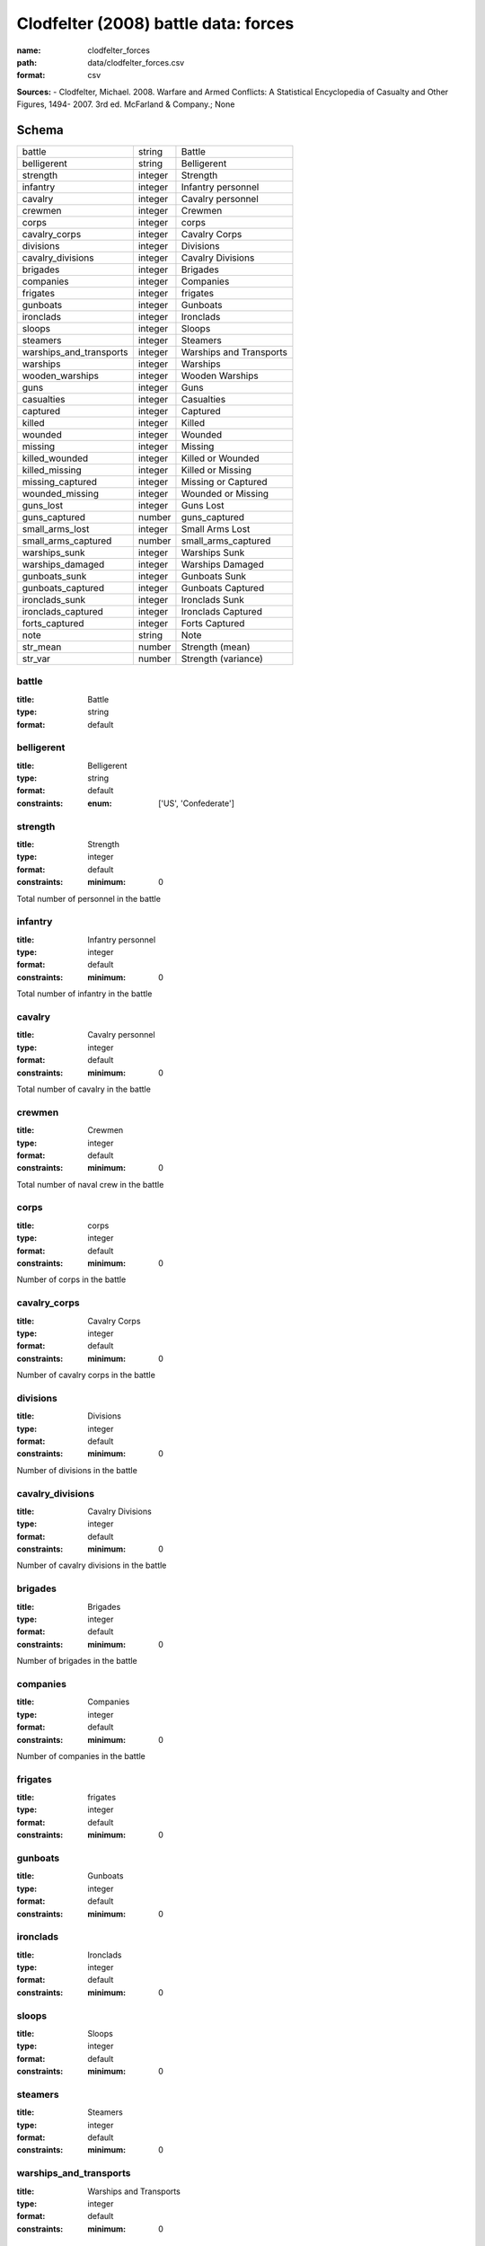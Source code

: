 #####################################
Clodfelter (2008) battle data: forces
#####################################

:name: clodfelter_forces
:path: data/clodfelter_forces.csv
:format: csv



**Sources:**
- Clodfelter, Michael. 2008. Warfare and Armed Conflicts: A Statistical Encyclopedia of Casualty and Other Figures, 1494- 2007. 3rd ed. McFarland & Company.; None


Schema
======



=======================  =======  =======================
battle                   string   Battle
belligerent              string   Belligerent
strength                 integer  Strength
infantry                 integer  Infantry personnel
cavalry                  integer  Cavalry personnel
crewmen                  integer  Crewmen
corps                    integer  corps
cavalry_corps            integer  Cavalry Corps
divisions                integer  Divisions
cavalry_divisions        integer  Cavalry Divisions
brigades                 integer  Brigades
companies                integer  Companies
frigates                 integer  frigates
gunboats                 integer  Gunboats
ironclads                integer  Ironclads
sloops                   integer  Sloops
steamers                 integer  Steamers
warships_and_transports  integer  Warships and Transports
warships                 integer  Warships
wooden_warships          integer  Wooden Warships
guns                     integer  Guns
casualties               integer  Casualties
captured                 integer  Captured
killed                   integer  Killed
wounded                  integer  Wounded
missing                  integer  Missing
killed_wounded           integer  Killed or Wounded
killed_missing           integer  Killed or Missing
missing_captured         integer  Missing or Captured
wounded_missing          integer  Wounded or Missing
guns_lost                integer  Guns Lost
guns_captured            number   guns_captured
small_arms_lost          integer  Small Arms Lost
small_arms_captured      number   small_arms_captured
warships_sunk            integer  Warships Sunk
warships_damaged         integer  Warships Damaged
gunboats_sunk            integer  Gunboats Sunk
gunboats_captured        integer  Gunboats Captured
ironclads_sunk           integer  Ironclads Sunk
ironclads_captured       integer  Ironclads Captured
forts_captured           integer  Forts Captured
note                     string   Note
str_mean                 number   Strength (mean)
str_var                  number   Strength (variance)
=======================  =======  =======================

battle
------

:title: Battle
:type: string
:format: default





       
belligerent
-----------

:title: Belligerent
:type: string
:format: default
:constraints:
    :enum: ['US', 'Confederate']
    




       
strength
--------

:title: Strength
:type: integer
:format: default
:constraints:
    :minimum: 0
    

Total number of personnel in the battle


       
infantry
--------

:title: Infantry personnel
:type: integer
:format: default
:constraints:
    :minimum: 0
    

Total number of infantry in the battle


       
cavalry
-------

:title: Cavalry personnel
:type: integer
:format: default
:constraints:
    :minimum: 0
    

Total number of cavalry in the battle


       
crewmen
-------

:title: Crewmen
:type: integer
:format: default
:constraints:
    :minimum: 0
    

Total number of naval crew in the battle


       
corps
-----

:title: corps
:type: integer
:format: default
:constraints:
    :minimum: 0
    

Number of corps in the battle


       
cavalry_corps
-------------

:title: Cavalry Corps
:type: integer
:format: default
:constraints:
    :minimum: 0
    

Number of cavalry corps in the battle


       
divisions
---------

:title: Divisions
:type: integer
:format: default
:constraints:
    :minimum: 0
    

Number of divisions in the battle


       
cavalry_divisions
-----------------

:title: Cavalry Divisions
:type: integer
:format: default
:constraints:
    :minimum: 0
    

Number of cavalry divisions in the battle


       
brigades
--------

:title: Brigades
:type: integer
:format: default
:constraints:
    :minimum: 0
    

Number of brigades in the battle


       
companies
---------

:title: Companies
:type: integer
:format: default
:constraints:
    :minimum: 0
    

Number of companies in the battle


       
frigates
--------

:title: frigates
:type: integer
:format: default
:constraints:
    :minimum: 0
    




       
gunboats
--------

:title: Gunboats
:type: integer
:format: default
:constraints:
    :minimum: 0
    




       
ironclads
---------

:title: Ironclads
:type: integer
:format: default
:constraints:
    :minimum: 0
    




       
sloops
------

:title: Sloops
:type: integer
:format: default
:constraints:
    :minimum: 0
    




       
steamers
--------

:title: Steamers
:type: integer
:format: default
:constraints:
    :minimum: 0
    




       
warships_and_transports
-----------------------

:title: Warships and Transports
:type: integer
:format: default
:constraints:
    :minimum: 0
    




       
warships
--------

:title: Warships
:type: integer
:format: default
:constraints:
    :minimum: 0
    




       
wooden_warships
---------------

:title: Wooden Warships
:type: integer
:format: default
:constraints:
    :minimum: 0
    




       
guns
----

:title: Guns
:type: integer
:format: default
:constraints:
    :minimum: 0
    

Number of artillery pieces


       
casualties
----------

:title: Casualties
:type: integer
:format: default
:constraints:
    :minimum: 0
    

Casualties (killed, wounded, and missing or captured)


       
captured
--------

:title: Captured
:type: integer
:format: default
:constraints:
    :minimum: 0
    




       
killed
------

:title: Killed
:type: integer
:format: default
:constraints:
    :minimum: 0
    




       
wounded
-------

:title: Wounded
:type: integer
:format: default
:constraints:
    :minimum: 0
    




       
missing
-------

:title: Missing
:type: integer
:format: default
:constraints:
    :minimum: 0
    




       
killed_wounded
--------------

:title: Killed or Wounded
:type: integer
:format: default
:constraints:
    :minimum: 0
    




       
killed_missing
--------------

:title: Killed or Missing
:type: integer
:format: default
:constraints:
    :minimum: 0
    




       
missing_captured
----------------

:title: Missing or Captured
:type: integer
:format: default
:constraints:
    :minimum: 0
    




       
wounded_missing
---------------

:title: Wounded or Missing
:type: integer
:format: default
:constraints:
    :minimum: 0
    




       
guns_lost
---------

:title: Guns Lost
:type: integer
:format: default
:constraints:
    :minimum: 0
    

Number of guns (artillery pieces) captured by the opponent.


       
guns_captured
-------------

:title: guns_captured
:type: number
:format: default





       
small_arms_lost
---------------

:title: Small Arms Lost
:type: integer
:format: default
:constraints:
    :minimum: 0
    

Number of small arms captured by the opponent.


       
small_arms_captured
-------------------

:title: small_arms_captured
:type: number
:format: default





       
warships_sunk
-------------

:title: Warships Sunk
:type: integer
:format: default
:constraints:
    :minimum: 0
    

Number of warships sunk by the opponent.


       
warships_damaged
----------------

:title: Warships Damaged
:type: integer
:format: default
:constraints:
    :minimum: 0
    

Number of warships damaged by the opponent.


       
gunboats_sunk
-------------

:title: Gunboats Sunk
:type: integer
:format: default
:constraints:
    :minimum: 0
    

Number of gunboats sunk by the opponent.


       
gunboats_captured
-----------------

:title: Gunboats Captured
:type: integer
:format: default
:constraints:
    :minimum: 0
    

Number of gunboats captured by the opponent.


       
ironclads_sunk
--------------

:title: Ironclads Sunk
:type: integer
:format: default
:constraints:
    :minimum: 0
    

Number of ironclads sunk by the opponent.


       
ironclads_captured
------------------

:title: Ironclads Captured
:type: integer
:format: default
:constraints:
    :minimum: 0
    

Number of ironclads captured by the opponent.


       
forts_captured
--------------

:title: Forts Captured
:type: integer
:format: default
:constraints:
    :minimum: 0
    

Number of forts captured by the opponent.


       
note
----

:title: Note
:type: string
:format: default





       
str_mean
--------

:title: Strength (mean)
:type: number
:format: default
:constraints:
    :minimum: 0
    

Mean of the estimated strength in personnel of the force. See code for how it is calculated.

**Sources:**
- jrnold; jeffrey.arnold@gmail.com

       
str_var
-------

:title: Strength (variance)
:type: number
:format: default
:constraints:
    :minimum: 0
    

Variance of the estimated strength in personnel of the force. See code for how it is calculated.

**Sources:**
- jrnold; jeffrey.arnold@gmail.com

       

